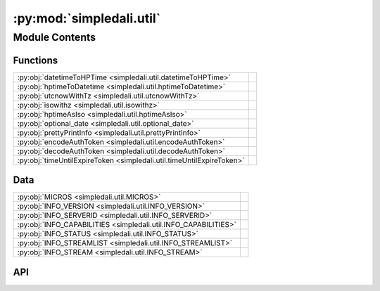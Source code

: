 :py:mod:`simpledali.util`
=========================

.. py:module:: simpledali.util

.. autodoc2-docstring:: simpledali.util
   :allowtitles:

Module Contents
---------------

Functions
~~~~~~~~~

.. list-table::
   :class: autosummary longtable
   :align: left

   * - :py:obj:`datetimeToHPTime <simpledali.util.datetimeToHPTime>`
     - .. autodoc2-docstring:: simpledali.util.datetimeToHPTime
          :summary:
   * - :py:obj:`hptimeToDatetime <simpledali.util.hptimeToDatetime>`
     - .. autodoc2-docstring:: simpledali.util.hptimeToDatetime
          :summary:
   * - :py:obj:`utcnowWithTz <simpledali.util.utcnowWithTz>`
     - .. autodoc2-docstring:: simpledali.util.utcnowWithTz
          :summary:
   * - :py:obj:`isowithz <simpledali.util.isowithz>`
     - .. autodoc2-docstring:: simpledali.util.isowithz
          :summary:
   * - :py:obj:`hptimeAsIso <simpledali.util.hptimeAsIso>`
     - .. autodoc2-docstring:: simpledali.util.hptimeAsIso
          :summary:
   * - :py:obj:`optional_date <simpledali.util.optional_date>`
     - .. autodoc2-docstring:: simpledali.util.optional_date
          :summary:
   * - :py:obj:`prettyPrintInfo <simpledali.util.prettyPrintInfo>`
     - .. autodoc2-docstring:: simpledali.util.prettyPrintInfo
          :summary:
   * - :py:obj:`encodeAuthToken <simpledali.util.encodeAuthToken>`
     - .. autodoc2-docstring:: simpledali.util.encodeAuthToken
          :summary:
   * - :py:obj:`decodeAuthToken <simpledali.util.decodeAuthToken>`
     - .. autodoc2-docstring:: simpledali.util.decodeAuthToken
          :summary:
   * - :py:obj:`timeUntilExpireToken <simpledali.util.timeUntilExpireToken>`
     - .. autodoc2-docstring:: simpledali.util.timeUntilExpireToken
          :summary:

Data
~~~~

.. list-table::
   :class: autosummary longtable
   :align: left

   * - :py:obj:`MICROS <simpledali.util.MICROS>`
     - .. autodoc2-docstring:: simpledali.util.MICROS
          :summary:
   * - :py:obj:`INFO_VERSION <simpledali.util.INFO_VERSION>`
     - .. autodoc2-docstring:: simpledali.util.INFO_VERSION
          :summary:
   * - :py:obj:`INFO_SERVERID <simpledali.util.INFO_SERVERID>`
     - .. autodoc2-docstring:: simpledali.util.INFO_SERVERID
          :summary:
   * - :py:obj:`INFO_CAPABILITIES <simpledali.util.INFO_CAPABILITIES>`
     - .. autodoc2-docstring:: simpledali.util.INFO_CAPABILITIES
          :summary:
   * - :py:obj:`INFO_STATUS <simpledali.util.INFO_STATUS>`
     - .. autodoc2-docstring:: simpledali.util.INFO_STATUS
          :summary:
   * - :py:obj:`INFO_STREAMLIST <simpledali.util.INFO_STREAMLIST>`
     - .. autodoc2-docstring:: simpledali.util.INFO_STREAMLIST
          :summary:
   * - :py:obj:`INFO_STREAM <simpledali.util.INFO_STREAM>`
     - .. autodoc2-docstring:: simpledali.util.INFO_STREAM
          :summary:

API
~~~

.. py:data:: MICROS
   :canonical: simpledali.util.MICROS
   :value: 1000000

   .. autodoc2-docstring:: simpledali.util.MICROS

.. py:function:: datetimeToHPTime(time)
   :canonical: simpledali.util.datetimeToHPTime

   .. autodoc2-docstring:: simpledali.util.datetimeToHPTime

.. py:function:: hptimeToDatetime(hptime)
   :canonical: simpledali.util.hptimeToDatetime

   .. autodoc2-docstring:: simpledali.util.hptimeToDatetime

.. py:function:: utcnowWithTz()
   :canonical: simpledali.util.utcnowWithTz

   .. autodoc2-docstring:: simpledali.util.utcnowWithTz

.. py:function:: isowithz(dt)
   :canonical: simpledali.util.isowithz

   .. autodoc2-docstring:: simpledali.util.isowithz

.. py:function:: hptimeAsIso(hptime)
   :canonical: simpledali.util.hptimeAsIso

   .. autodoc2-docstring:: simpledali.util.hptimeAsIso

.. py:function:: optional_date(date_str)
   :canonical: simpledali.util.optional_date

   .. autodoc2-docstring:: simpledali.util.optional_date

.. py:data:: INFO_VERSION
   :canonical: simpledali.util.INFO_VERSION
   :value: 'Version'

   .. autodoc2-docstring:: simpledali.util.INFO_VERSION

.. py:data:: INFO_SERVERID
   :canonical: simpledali.util.INFO_SERVERID
   :value: 'ServerID'

   .. autodoc2-docstring:: simpledali.util.INFO_SERVERID

.. py:data:: INFO_CAPABILITIES
   :canonical: simpledali.util.INFO_CAPABILITIES
   :value: 'Capabilities'

   .. autodoc2-docstring:: simpledali.util.INFO_CAPABILITIES

.. py:data:: INFO_STATUS
   :canonical: simpledali.util.INFO_STATUS
   :value: 'Status'

   .. autodoc2-docstring:: simpledali.util.INFO_STATUS

.. py:data:: INFO_STREAMLIST
   :canonical: simpledali.util.INFO_STREAMLIST
   :value: 'StreamList'

   .. autodoc2-docstring:: simpledali.util.INFO_STREAMLIST

.. py:data:: INFO_STREAM
   :canonical: simpledali.util.INFO_STREAM
   :value: 'Stream'

   .. autodoc2-docstring:: simpledali.util.INFO_STREAM

.. py:function:: prettyPrintInfo(info)
   :canonical: simpledali.util.prettyPrintInfo

   .. autodoc2-docstring:: simpledali.util.prettyPrintInfo

.. py:function:: encodeAuthToken(user_id, expireDelta, writePattern, secretKey)
   :canonical: simpledali.util.encodeAuthToken

   .. autodoc2-docstring:: simpledali.util.encodeAuthToken

.. py:function:: decodeAuthToken(encodedToken, secretKey)
   :canonical: simpledali.util.decodeAuthToken

   .. autodoc2-docstring:: simpledali.util.decodeAuthToken

.. py:function:: timeUntilExpireToken(token)
   :canonical: simpledali.util.timeUntilExpireToken

   .. autodoc2-docstring:: simpledali.util.timeUntilExpireToken
